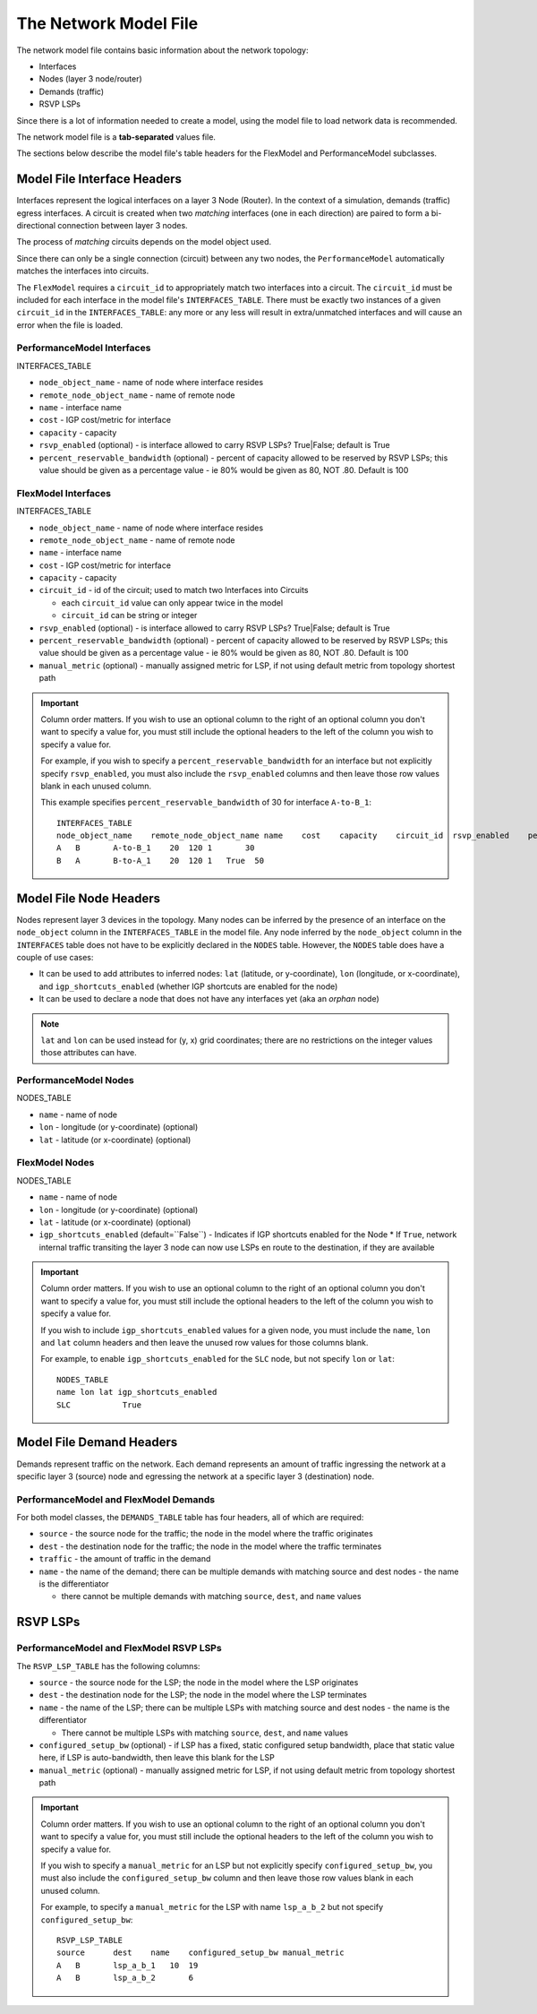 The Network Model File
======================

The network model file contains basic information about the network topology:

* Interfaces
* Nodes (layer 3 node/router)
* Demands (traffic)
* RSVP LSPs

Since there is a lot of information needed to create a model, using the model file to load network data is recommended.

The network model file is a **tab-separated** values file.

The sections below describe the model file's table headers for the FlexModel and PerformanceModel subclasses.

Model File Interface Headers
----------------------------

Interfaces represent the logical interfaces on a layer 3 Node (Router).
In the context of a simulation, demands (traffic) egress interfaces.
A circuit is created when two *matching* interfaces (one in each direction) are paired to form a bi-directional connection between layer 3 nodes.

The process of *matching* circuits depends on the model object used.

Since there can only be a single connection (circuit) between any two nodes, the ``PerformanceModel`` automatically matches the interfaces into circuits.

The ``FlexModel`` requires a ``circuit_id`` to appropriately match two interfaces into a circuit. The ``circuit_id`` must be included for each interface in the model file's ``INTERFACES_TABLE``.
There must be exactly two instances of a given ``circuit_id`` in the ``INTERFACES_TABLE``: any more or any less will result in extra/unmatched interfaces and will cause an error when the file is loaded.

PerformanceModel Interfaces
***************************

INTERFACES_TABLE

* ``node_object_name`` - name of node	where interface resides
* ``remote_node_object_name``	- name of remote node
* ``name`` - interface name
* ``cost`` - IGP cost/metric for interface
* ``capacity`` - capacity
* ``rsvp_enabled`` (optional) - is interface allowed to carry RSVP LSPs? True|False; default is True
* ``percent_reservable_bandwidth`` (optional) - percent of capacity allowed to be reserved by RSVP LSPs; this value should be given as a percentage value - ie 80% would be given as 80, NOT .80.  Default is 100

FlexModel Interfaces
********************

INTERFACES_TABLE

* ``node_object_name`` - name of node	where interface resides
* ``remote_node_object_name``	- name of remote node
* ``name`` - interface name
* ``cost`` - IGP cost/metric for interface
* ``capacity`` - capacity
* ``circuit_id`` - id of the circuit; used to match two Interfaces into Circuits

  * each ``circuit_id`` value can only appear twice in the model
  * ``circuit_id`` can be string or integer

* ``rsvp_enabled`` (optional) - is interface allowed to carry RSVP LSPs? True|False; default is True
* ``percent_reservable_bandwidth`` (optional) - percent of capacity allowed to be reserved by RSVP LSPs; this value should be given as a percentage value - ie 80% would be given as 80, NOT .80.  Default is 100
* ``manual_metric`` (optional) - manually assigned metric for LSP, if not using default metric from topology shortest path

.. important::
   Column order matters. If you wish to use an optional column to the right of an optional column you don't want to specify a value for, you must still include the optional headers to the left of the column you wish to specify a value for.

   For example, if you wish to specify a ``percent_reservable_bandwidth`` for an interface but not explicitly specify ``rsvp_enabled``, you must also include the ``rsvp_enabled`` columns and then leave those row values blank in each unused column.

   This example specifies ``percent_reservable_bandwidth`` of 30 for interface ``A-to-B_1``::

    INTERFACES_TABLE
    node_object_name	remote_node_object_name	name	cost	capacity    circuit_id  rsvp_enabled    percent_reservable_bandwidth
    A	B	A-to-B_1    20	120 1       30
    B	A	B-to-A_1    20	120 1   True  50

Model File Node Headers
-----------------------

Nodes represent layer 3 devices in the topology. Many nodes can be inferred by the presence of an interface on the ``node_object`` column in the ``INTERFACES_TABLE`` in the model file.
Any node inferred by the ``node_object`` column in the ``INTERFACES`` table does not have to be explicitly declared in the ``NODES`` table.
However, the ``NODES`` table does have a couple of use cases:

* It can be used to add attributes to inferred nodes: ``lat`` (latitude, or y-coordinate), ``lon`` (longitude, or x-coordinate), and ``igp_shortcuts_enabled`` (whether IGP shortcuts are enabled for the node)
* It can be used to declare a node that does not have any interfaces yet (aka an *orphan* node)

.. note::
   ``lat`` and ``lon`` can be used instead for (y, x) grid coordinates; there are no restrictions on the integer values those attributes can have.

PerformanceModel Nodes
**********************

NODES_TABLE

* ``name`` - name of node
* ``lon``	- longitude (or y-coordinate) (optional)
* ``lat`` - latitude (or x-coordinate) (optional)


FlexModel Nodes
***************

NODES_TABLE

* ``name`` - name of node
* ``lon`` - longitude (or y-coordinate) (optional)
* ``lat`` - latitude (or x-coordinate) (optional)
* ``igp_shortcuts_enabled`` (default=``False``) - Indicates if IGP shortcuts enabled for the Node
  * If ``True``, network internal traffic transiting the layer 3 node can now use LSPs en route to the destination, if they are available

.. important::
   Column order matters.  If you wish to use an optional column to the right of an optional column you don't want to specify a value for, you must still include the optional headers to the left of the column you wish to specify a value for.

   If you wish to include ``igp_shortcuts_enabled`` values for a given node, you must include the ``name``, ``lon`` and ``lat`` column headers and then leave the unused row values for those columns blank.

   For example, to enable ``igp_shortcuts_enabled`` for the ``SLC`` node, but not specify ``lon`` or ``lat``::

      NODES_TABLE
      name lon lat igp_shortcuts_enabled
      SLC           True

Model File Demand Headers
-------------------------

Demands represent traffic on the network. Each demand represents an amount of traffic ingressing the network at a specific layer 3 (source) node and egressing the network at a specific layer 3 (destination) node.

PerformanceModel and FlexModel Demands
**************************************

For both model classes, the ``DEMANDS_TABLE`` table has four headers, all of which are required:

* ``source`` - the source node for the traffic; the node in the model where the traffic originates
* ``dest`` - the destination node for the traffic; the node in the model where the traffic terminates
* ``traffic`` - the amount of traffic in the demand
* ``name`` - the name of the demand; there can be multiple demands with matching source and dest nodes - the name is the differentiator

  * there cannot be multiple demands with matching ``source``, ``dest``, and ``name`` values

RSVP LSPs
---------

PerformanceModel and FlexModel RSVP LSPs
****************************************

The ``RSVP_LSP_TABLE`` has the following columns:

* ``source`` - the source node for the LSP; the node in the model where the LSP originates
* ``dest`` - the destination node for the LSP; the node in the model where the LSP terminates
* ``name`` - the name of the LSP; there can be multiple LSPs with matching source and dest nodes - the name is the differentiator

  * There cannot be multiple LSPs with matching ``source``, ``dest``, and ``name`` values

* ``configured_setup_bw`` (optional) - if LSP has a fixed, static configured setup bandwidth, place that static value here, if LSP is auto-bandwidth, then leave this blank for the LSP
* ``manual_metric`` (optional) - manually assigned metric for LSP, if not using default metric from topology shortest path

.. important::
   Column order matters.  If you wish to use an optional column to the right of an optional column you don't want to specify a value for, you must still include the optional headers to the left of the column you wish to specify a value for.

   If you wish to specify a ``manual_metric`` for an LSP but not explicitly specify ``configured_setup_bw``, you must also include the ``configured_setup_bw`` column and then leave those row values blank in each unused column.

   For example, to specify a ``manual_metric`` for the LSP with name ``lsp_a_b_2`` but not specify ``configured_setup_bw``::

    RSVP_LSP_TABLE
    source	dest	name    configured_setup_bw manual_metric
    A	B	lsp_a_b_1   10  19
    A	B	lsp_a_b_2       6
